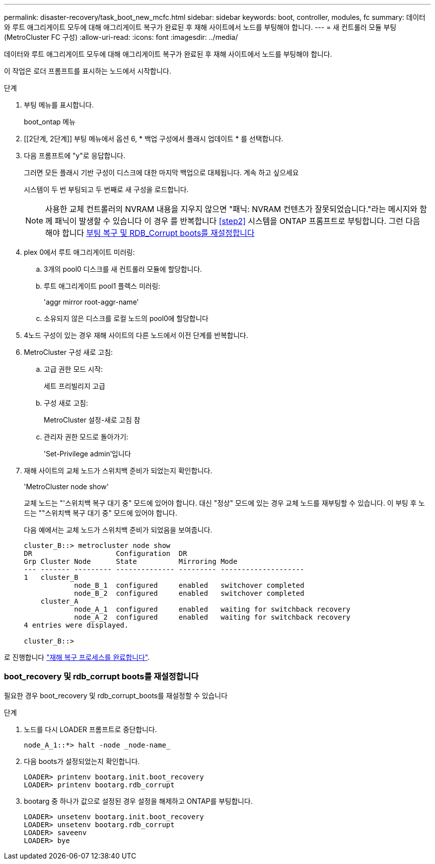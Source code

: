 ---
permalink: disaster-recovery/task_boot_new_mcfc.html 
sidebar: sidebar 
keywords: boot, controller, modules, fc 
summary: 데이터와 루트 애그리게이트 모두에 대해 애그리게이트 복구가 완료된 후 재해 사이트에서 노드를 부팅해야 합니다. 
---
= 새 컨트롤러 모듈 부팅(MetroCluster FC 구성)
:allow-uri-read: 
:icons: font
:imagesdir: ../media/


[role="lead"]
데이터와 루트 애그리게이트 모두에 대해 애그리게이트 복구가 완료된 후 재해 사이트에서 노드를 부팅해야 합니다.

이 작업은 로더 프롬프트를 표시하는 노드에서 시작합니다.

.단계
. 부팅 메뉴를 표시합니다.
+
boot_ontap 메뉴

. [[2단계, 2단계]] 부팅 메뉴에서 옵션 6, * 백업 구성에서 플래시 업데이트 * 를 선택합니다.
. 다음 프롬프트에 "y"로 응답합니다.
+
그러면 모든 플래시 기반 구성이 디스크에 대한 마지막 백업으로 대체됩니다. 계속 하고 싶으세요

+
시스템이 두 번 부팅되고 두 번째로 새 구성을 로드합니다.

+

NOTE: 사용한 교체 컨트롤러의 NVRAM 내용을 지우지 않으면 "패닉: NVRAM 컨텐츠가 잘못되었습니다."라는 메시지와 함께 패닉이 발생할 수 있습니다 이 경우 를 반복합니다 <<step2>> 시스템을 ONTAP 프롬프트로 부팅합니다. 그런 다음 해야 합니다 <<Reset-the-boot-recovery,부팅 복구 및 RDB_Corrupt boots를 재설정합니다>>

. plex 0에서 루트 애그리게이트 미러링:
+
.. 3개의 pool0 디스크를 새 컨트롤러 모듈에 할당합니다.
.. 루트 애그리게이트 pool1 플렉스 미러링:
+
'aggr mirror root-aggr-name'

.. 소유되지 않은 디스크를 로컬 노드의 pool0에 할당합니다


. 4노드 구성이 있는 경우 재해 사이트의 다른 노드에서 이전 단계를 반복합니다.
. MetroCluster 구성 새로 고침:
+
.. 고급 권한 모드 시작:
+
세트 프리빌리지 고급

.. 구성 새로 고침:
+
MetroCluster 설정-새로 고침 참

.. 관리자 권한 모드로 돌아가기:
+
'Set-Privilege admin'입니다



. 재해 사이트의 교체 노드가 스위치백 준비가 되었는지 확인합니다.
+
'MetroCluster node show'

+
교체 노드는 "'스위치백 복구 대기 중" 모드에 있어야 합니다. 대신 "정상" 모드에 있는 경우 교체 노드를 재부팅할 수 있습니다. 이 부팅 후 노드는 ""스위치백 복구 대기 중" 모드에 있어야 합니다.

+
다음 예에서는 교체 노드가 스위치백 준비가 되었음을 보여줍니다.

+
....

cluster_B::> metrocluster node show
DR                    Configuration  DR
Grp Cluster Node      State          Mirroring Mode
--- ------- --------- -------------- --------- --------------------
1   cluster_B
            node_B_1  configured     enabled   switchover completed
            node_B_2  configured     enabled   switchover completed
    cluster_A
            node_A_1  configured     enabled   waiting for switchback recovery
            node_A_2  configured     enabled   waiting for switchback recovery
4 entries were displayed.

cluster_B::>
....


로 진행합니다 link:../disaster-recovery/task_complete_recovery.html["재해 복구 프로세스를 완료합니다"].



=== boot_recovery 및 rdb_corrupt boots를 재설정합니다

[role="lead"]
필요한 경우 boot_recovery 및 rdb_corrupt_boots를 재설정할 수 있습니다

.단계
. 노드를 다시 LOADER 프롬프트로 중단합니다.
+
[listing]
----
node_A_1::*> halt -node _node-name_
----
. 다음 boots가 설정되었는지 확인합니다.
+
[listing]
----
LOADER> printenv bootarg.init.boot_recovery
LOADER> printenv bootarg.rdb_corrupt
----
. bootarg 중 하나가 값으로 설정된 경우 설정을 해제하고 ONTAP를 부팅합니다.
+
[listing]
----
LOADER> unsetenv bootarg.init.boot_recovery
LOADER> unsetenv bootarg.rdb_corrupt
LOADER> saveenv
LOADER> bye
----

